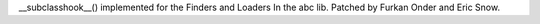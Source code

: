 __subclasshook__() implemented  for the Finders and Loaders In the abc lib. Patched by Furkan Onder and Eric Snow.
